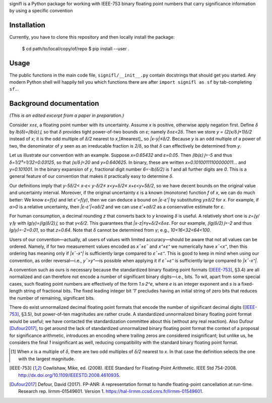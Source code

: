 signifl is a Python package for working with IEEE-753 binary floating point
numbers that carry significance information by using a specific convention


Installation
============

Currently, you have to clone this repository and then locally install the
package:

    $ cd path/to/local/copy/of/repo
    $ pip install --user .


Usage
=====

The public functions in the main code file, ``signifl/__init__.py`` contain
docstrings that should get you started. Any modern Python shell will happily
tell you which functions there are after ``import signifl as sf`` by
tab-completing ``sf.``.


Background documentation
========================

*(This is an edited excerpt from a paper in preparation.)*

Consider *x±ε*, a floating point number with its uncertainty.
Assume *x* is positive, otherwise apply negation first.
Define *δ* by *lb(δ)=⌊lb(ε)⌋*, so that *δ* provides tight power-of-two bounds on *ε*; namely *δ≤ε<2δ*.
Then we store *y = (2⌊x/δ⌋+1)δ/2* instead of *x*; it is the odd multiple of *δ/2* nearest to *x*,[#nearest]_ so *|x-y|≤δ/2*.
Because *y* is an odd multiple of a power of two, the denominator of *y* seen as an irreducable fraction is *2/δ*, so that *δ* can effectively be determined from *y*.

Let us illustrate our convention with an example.
Suppose *x=0.65432* and *ε=0.05*.
Then *⌊lb(ε)⌋=-5* and thus *δ=1/2⁵=1/32=0.03125*, so that *⌊x/δ⌋=20* and *y=0.640625*.
In binary, these are written *x=0.10100111100000011…* and *y=0.101001*.
In the binary expansion of *y*, fractional digit number *6=-lb(δ/2)* is *1* and all further digits are *0*.
This is a general feature of our convention that makes it practically easy to determine *δ*.

Our definitions imply that *y-5δ/2< x-ε< y-δ/2≤ x<y+δ/2≤ x+ε<y+5δ/2*, so we have decent bounds on the original value and uncertainty interval.
Moreover, if the original uncertainty *ε* is a known (monotone) function *f* of *x*, we can do much better:
We know *ε=f(x)* and let *ε'=f(y)*, then we can deduce
a bound on *|ε-ε'|* by substituting *y±δ/2* for *x*.
For example, if *α>0* is a relative uncertainty, then *|ε-ε'|<αδ/2* and we can use *ε'+αδ/2* as a conservative estimate for *ε*.

For human consumption, a decimal rounding *z* that converts back to *y* knowing *δ* is useful.
A relatively short one is *z=⌊y/γ⌉γ* with *lg(γ)=⌊lg(δ/2)⌋*, so that *γ<δ/2*.
This guarantees that *|x-z|≤γ+δ/2<δ≤ε*.
For our example, *⌊lg(δ/2)⌋=-2* and thus *lg(γ)=-2=0.01*, so that *z=0.64*.
Note that *δ* cannot be determined from *γ*; e.g., *10<16<32<64<100*.

Users of our convention—actually, all users of values with limited accuracy—should be aware that not all values can be ordered.
Namely, if for two measurement values encoded as *x¯±ε¯* and *x⁺±ε⁺* we numerically have *x¯<x⁺*, then this ordering has meaning only if *|x¯-x⁺|* is sufficiently large compared to *ε¯+ε⁺*.
This is good to keep in mind when using our convention, as order reversal—i.e., *y¯>y⁺*—is possible when applying it if *ε¯+ε⁺* is sufficiently large compared to *|x¯-x⁺|*.

A convention such as ours is necessary because the standardized binary floating point formats ([IEEE-753]_, §3.4) are all normalized and can therefore not encode a number of significant binary digits—i.e., bits.
To wit, apart from some special cases, such floating point numbers are effectively of the form *1.s·2^e*, where *e* is an integer exponent and *s* is a fixed-length string of fractional bits.
The fixed leading integer bit ‘*1*’ precludes having an initial string of zero bits that reduces the number of remaining, significant bits.

There do exist unnormalized decimal floating point formats that encode the number of significant decimal digits ([IEEE-753]_, §3.5), but power-of-ten magnitudes are rather crude.
A standardized unnormalized binary floating point format would be useful; we have contacted the standardization committee about this (without any real reaction).
Also Dufour [Dufour2017]_, to get around the lack of standardized unnormalized binary floating point format the context of a proposal for significance arithmetic, introduces an encoding where trailing zeros are considered insignificant; but unlike us, he considers the final *1* insignificant as well, reducing compatibility with the standard binary floating point format.


.. [#nearest] When *x* is a multiple of *δ*, there are two odd multiples of
    *δ/2* nearest to *x*. In that case the definition selects the one with the
    largest magnitude.

.. [IEEE-753] Cowlishaw, Mike, ed. (2008). IEEE Standard for Floating-Point
    Arithmetic. IEEE Std 754-2008.
    http://dx.doi.org/10.1109/IEEESTD.2008.4610935.

.. [Dufour2017] Defour, David (2017). FP-ANR: A representation format to handle
    floating-point cancellation at run-time. Research rep. lirmm-01549601.
    Version 1. https://hal-lirmm.ccsd.cnrs.fr/lirmm-01549601.
